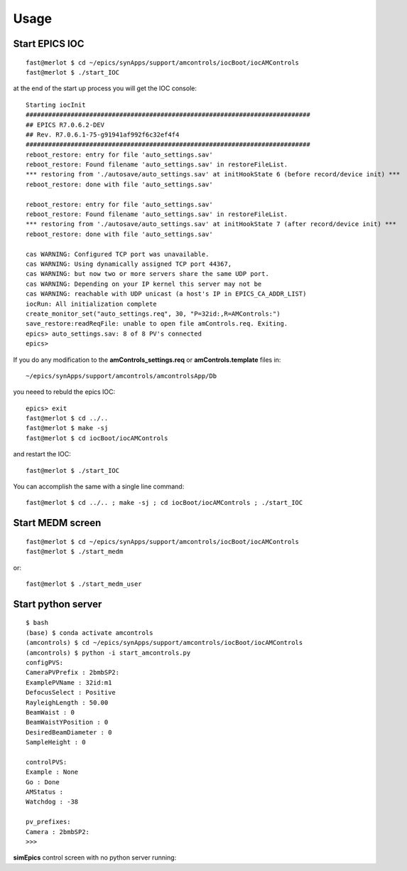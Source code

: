 =====
Usage
=====

Start EPICS IOC
---------------

::

    fast@merlot $ cd ~/epics/synApps/support/amcontrols/iocBoot/iocAMControls
    fast@merlot $ ./start_IOC

at the end of the start up process you will get the IOC console::

   Starting iocInit
   ############################################################################
   ## EPICS R7.0.6.2-DEV
   ## Rev. R7.0.6.1-75-g91941af992f6c32ef4f4
   ############################################################################
   reboot_restore: entry for file 'auto_settings.sav'
   reboot_restore: Found filename 'auto_settings.sav' in restoreFileList.
   *** restoring from './autosave/auto_settings.sav' at initHookState 6 (before record/device init) ***
   reboot_restore: done with file 'auto_settings.sav'

   reboot_restore: entry for file 'auto_settings.sav'
   reboot_restore: Found filename 'auto_settings.sav' in restoreFileList.
   *** restoring from './autosave/auto_settings.sav' at initHookState 7 (after record/device init) ***
   reboot_restore: done with file 'auto_settings.sav'

   cas WARNING: Configured TCP port was unavailable.
   cas WARNING: Using dynamically assigned TCP port 44367,
   cas WARNING: but now two or more servers share the same UDP port.
   cas WARNING: Depending on your IP kernel this server may not be
   cas WARNING: reachable with UDP unicast (a host's IP in EPICS_CA_ADDR_LIST)
   iocRun: All initialization complete
   create_monitor_set("auto_settings.req", 30, "P=32id:,R=AMControls:")
   save_restore:readReqFile: unable to open file amControls.req. Exiting.
   epics> auto_settings.sav: 8 of 8 PV's connected
   epics>

If you do any modification to the **amControls_settings.req** or **amControls.template** files in::

   ~/epics/synApps/support/amcontrols/amcontrolsApp/Db

you neeed to rebuld the epics IOC::

   epics> exit
   fast@merlot $ cd ../..
   fast@merlot $ make -sj
   fast@merlot $ cd iocBoot/iocAMControls

and restart the IOC::

   fast@merlot $ ./start_IOC

You can accomplish the same with a single line command::

   fast@merlot $ cd ../.. ; make -sj ; cd iocBoot/iocAMControls ; ./start_IOC


Start MEDM screen
-----------------

::

    fast@merlot $ cd ~/epics/synApps/support/amcontrols/iocBoot/iocAMControls
    fast@merlot $ ./start_medm

.. image:: img/amControls.png 
   :width: 720px
   :align: center
   :alt: am_user

or::

  fast@merlot $ ./start_medm_user

.. image:: img/amControls_main.png 
   :width: 720px
   :align: center
   :alt: am_user


Start python server
-------------------

::

    $ bash
    (base) $ conda activate amcontrols
    (amcontrols) $ cd ~/epics/synApps/support/amcontrols/iocBoot/iocAMControls
    (amcontrols) $ python -i start_amcontrols.py
    configPVS:
    CameraPVPrefix : 2bmbSP2:
    ExamplePVName : 32id:m1
    DefocusSelect : Positive
    RayleighLength : 50.00
    BeamWaist : 0
    BeamWaistYPosition : 0
    DesiredBeamDiameter : 0
    SampleHeight : 0
 
    controlPVS:
    Example : None
    Go : Done
    AMStatus : 
    Watchdog : -38
 
    pv_prefixes:
    Camera : 2bmbSP2:
    >>>

**simEpics** control screen with no python server running:


